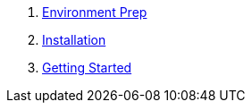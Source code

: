 . link:content/environment-prep.adoc[Environment Prep]
. link:content/installation.adoc[Installation]
. link:content/getting-started.adoc[Getting Started]
